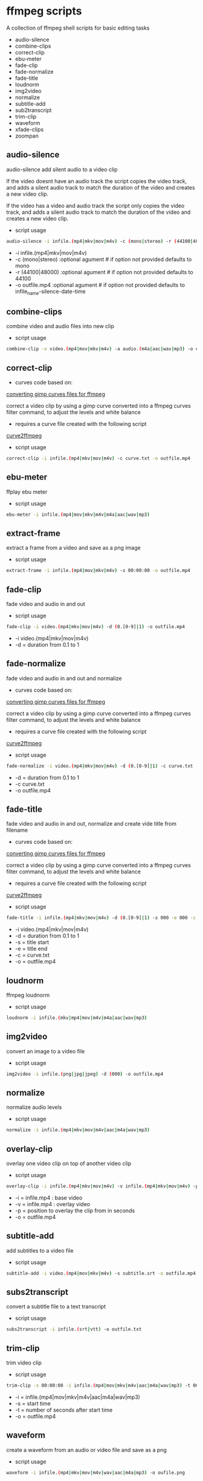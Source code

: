 #+STARTUP: content
#+OPTIONS: num:nil author:nil

* ffmpeg scripts

A collection of ffmpeg shell scripts for basic editing tasks

+ audio-silence
+ combine-clips
+ correct-clip
+ ebu-meter
+ fade-clip
+ fade-normalize
+ fade-title
+ loudnorm
+ img2video
+ normalize
+ subtitle-add
+ sub2transcript
+ trim-clip
+ waveform
+ xfade-clips
+ zoompan

** audio-silence

audio-silence add silent audio to a video clip

If the video doesnt have an audio track the script copies the video track,
and adds a silent audio track to match the duration of the video and creates a new video clip.

If the video has a video and audio track the script only copies the video track,
and adds a silent audio track to match the duration of the video and creates a new video clip.

+ script usage

#+BEGIN_SRC sh
audio-silence -i infile.(mp4|mkv|mov|m4v) -c (mono|stereo) -r (44100|48000) -o outfile.mp4"
#+END_SRC

+ -i infile.(mp4|mkv|mov|m4v)
+ -c (mono|stereo) :optional agument # if option not provided defaults to mono
+ -r (44100|48000) :optional agument # if option not provided defaults to 44100
+ -o outfile.mp4   :optional agument # if option not provided defaults to infile_name-silence-date-time

** combine-clips

combine video and audio files into new clip

+ script usage

#+BEGIN_SRC sh
combine-clip -v video.(mp4|mov|mkv|m4v) -a audio.(m4a|aac|wav|mp3) -o outfile.mp4
#+END_SRC

** correct-clip

+ curves code based on:
[[https://video.stackexchange.com/questions/16352/converting-gimp-curves-files-to-photoshop-acv-for-ffmpeg/20005#20005][converting gimp curves files for ffmpeg]]

correct a video clip by using a gimp curve converted into a ffmpeg curves filter command,
to adjust the levels and white balance

+ requires a curve file created with the following script
[[https://github.com/NapoleonWils0n/curve2ffmpeg][curve2ffmpeg]]

+ script usage

#+BEGIN_SRC sh
correct-clip -i infile.(mp4|mkv|mov|m4v) -c curve.txt -o outfile.mp4
#+END_SRC

** ebu-meter

ffplay ebu meter

+ script usage

#+BEGIN_SRC sh
ebu-meter -i infile.(mp4|mov|mkv|m4v|m4a|aac|wav|mp3)
#+END_SRC

** extract-frame

extract a frame from a video and save as a png image

+ script usage

#+BEGIN_SRC sh
extract-frame -i infile.(mp4|mov|mkv|m4v) -s 00:00:00 -o outfile.mp4
#+END_SRC

** fade-clip

fade video and audio in and out

+ script usage

#+BEGIN_SRC sh
fade-clip -i video.(mp4|mkv|mov|m4v) -d (0.[0-9]|1) -o outfile.mp4
#+END_SRC

+ -i video.(mp4|mkv|mov|m4v)
+ -d = duration from 0.1 to 1

** fade-normalize

fade video and audio in and out and normalize

+ curves code based on:
[[https://video.stackexchange.com/questions/16352/converting-gimp-curves-files-to-photoshop-acv-for-ffmpeg/20005#20005][converting gimp curves files for ffmpeg]]

correct a video clip by using a gimp curve converted into a ffmpeg curves filter command,
to adjust the levels and white balance

+ requires a curve file created with the following script
[[https://github.com/NapoleonWils0n/curve2ffmpeg][curve2ffmpeg]]

+ script usage

#+BEGIN_SRC sh
fade-normalize -i video.(mp4|mkv|mov|m4v) -d (0.[0-9]|1) -c curve.txt -o outfile.mp4
#+END_SRC

+ -d = duration from 0.1 to 1
+ -c curve.txt
+ -o outfile.mp4

** fade-title

fade video and audio in and out, 
normalize and create vide title from filename

+ curves code based on:
[[https://video.stackexchange.com/questions/16352/converting-gimp-curves-files-to-photoshop-acv-for-ffmpeg/20005#20005][converting gimp curves files for ffmpeg]]

correct a video clip by using a gimp curve converted into a ffmpeg curves filter command,
to adjust the levels and white balance

+ requires a curve file created with the following script
[[https://github.com/NapoleonWils0n/curve2ffmpeg][curve2ffmpeg]]

+ script usage

#+BEGIN_SRC sh
fade-title -i infile.(mp4|mkv|mov|m4v) -d (0.[0-9]|1) -s 000 -e 000 -c curve.txt -o outfile.mp4
#+END_SRC

+ -i video.(mp4|mkv|mov|m4v)
+ -d = duration from 0.1 to 1
+ -s = title start
+ -e = title end
+ -c = curve.txt
+ -o = outfile.mp4

** loudnorm

ffmpeg loudnorm 

+ script usage

#+BEGIN_SRC sh
loudnorm -i infile.(mkv|mp4|mov|m4v|m4a|aac|wav|mp3)
#+END_SRC

** img2video

convert an image to a video file

+ script usage

#+BEGIN_SRC sh
img2video -i infile.(png|jpg|jpeg) -d (000) -o outfile.mp4
#+END_SRC

** normalize

normalize audio levels

+ script usage

#+BEGIN_SRC sh
normalize -i infile.(mp4|mkv|mov|m4v|aac|m4a|wav|mp3)
#+END_SRC

** overlay-clip

overlay one video clip on top of another video clip

+ script usage

#+BEGIN_SRC sh
overlay-clip -i infile.(mp4|mkv|mov|m4v) -v infile.(mp4|mkv|mov|m4v) -p [0-999] -o oufile.mp4"
#+END_SRC

+ -i = infile.mp4 : base video
+ -v = infile.mp4 : overlay video
+ -p = position to overlay the clip from in seconds
+ -o = outfile.mp4

** subtitle-add

add subtitles to a video file

+ script usage

#+BEGIN_SRC sh
subtitle-add -i video.(mp4|mov|mkv|m4v) -s subtitle.srt -o outfile.mp4
#+END_SRC

** subs2transcript

convert a subtitle file to a text transcript

+ script usage

#+BEGIN_SRC sh
subs2transcript -i infile.(srt|vtt) -o outfile.txt
#+END_SRC

** trim-clip

trim video clip

+ script usage

#+BEGIN_SRC sh
trim-clip -s 00:00:00 -i infile.(mp4|mov|mkv|m4v|aac|m4a|wav|mp3) -t 00:00:00 -o outfile.mp4
#+END_SRC

+ -i = infile.(mp4|mov|mkv|m4v|aac|m4a|wav|mp3)
+ -s = start time
+ -t = number of seconds after start time
+ -o = outfile.mp4

** waveform

create a waveform from an audio or video file and save as a png

+ script usage

#+BEGIN_SRC sh
waveform -i infile.(mp4|mkv|mov|m4v|wav|aac|m4a|mp3) -o oufile.png
#+END_SRC

** xfade-clips

cross fade 2 video clips with either a 1 or 2 second cross fade
the videos must have the same codecs, size and frame rate
+ script usage

#+BEGIN_SRC sh
xfade-clips -a clip1.(mp4|mkv|mov|m4v) -b clip2.(mp4|mkv|mov|m4v) -d (1|2) -o outfile.mp4
#+END_SRC

+ -a clip1.(mp4|mkv|mov|m4v)
+ -b clip2.(mp4|mkv|mov|m4v)
+ -d = duration either 1 to 2
+ -o = outfile.mp4

** zoompan

convert a image to video and apply ken burns style zoom into center

+ script usage

#+BEGIN_SRC sh
zoompan -i infile.(png|jpg|jpeg) -d (000) -z (in|out) -p (tl|c|tc|tr|bl|br) -o outfile.mp4"
#+END_SRC

+ -i = infile.(png|jpg|jpeg)
+ -d = duration : from 1-999
+ -z = zoom : in or out
+ -p = position : zoom to location listed below
+ -o = outfile.mp4

#+BEGIN_SRC sh
+------------------------------+
+tl            tc            tr+
+                              +        
+              c               +
+                              +
+bl                          br+
+------------------------------+
#+END_SRC
